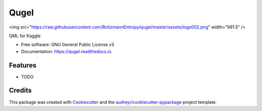 =====
Qugel
=====


.. image:: https://img.shields.io/pypi/v/qugel.svg
        :target: https://pypi.python.org/pypi/qugel

.. image:: https://img.shields.io/travis/BoltzmannEntropy/qugel.svg
        :target: https://travis-ci.com/BoltzmannEntropy/qugel

.. image:: https://readthedocs.org/projects/qugel/badge/?version=latest
        :target: https://qugel.readthedocs.io/en/latest/?version=latest
        :alt: Documentation Status



<img src="https://raw.githubusercontent.com/BoltzmannEntropy/qugel/master/assets/logo002.png" width="991.5" />

QML for Kaggle


* Free software: GNU General Public License v3
* Documentation: https://qugel.readthedocs.io.


Features
--------

* TODO

Credits
-------

This package was created with Cookiecutter_ and the `audreyr/cookiecutter-pypackage`_ project template.

.. _Cookiecutter: https://github.com/audreyr/cookiecutter
.. _`audreyr/cookiecutter-pypackage`: https://github.com/audreyr/cookiecutter-pypackage
